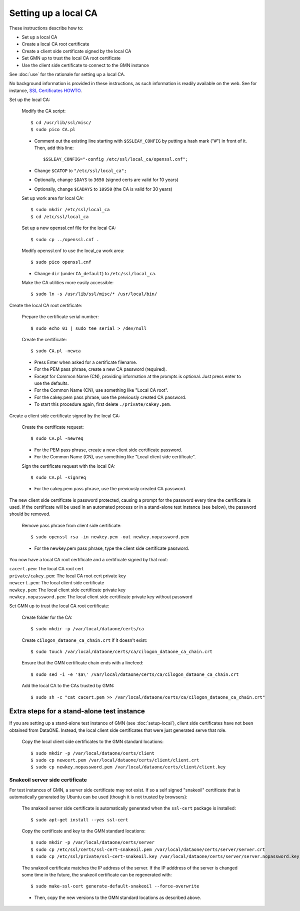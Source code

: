 Setting up a local CA
=====================

These instructions describe how to:

* Set up a local CA
* Create a local CA root certificate
* Create a client side certificate signed by the local CA
* Set GMN up to trust the local CA root certificate
* Use the client side certificate to connect to the GMN instance

See :doc:`use` for the rationale for setting up a local CA.

No background information is provided in these instructions, as such information
is readily available on the web. See for instance,
`SSL Certificates HOWTO <http://www.tldp.org/HOWTO/SSL-Certificates-HOWTO/x120.html>`_.

Set up the local CA:

  Modify the CA script::

    $ cd /usr/lib/ssl/misc/
    $ sudo pico CA.pl

  * Comment out the existing line starting with ``$SSLEAY_CONFIG`` by putting a
    hash mark ("#") in front of it. Then, add this line::

    $SSLEAY_CONFIG="-config /etc/ssl/local_ca/openssl.cnf";

  * Change ``$CATOP`` to ``"/etc/ssl/local_ca";``
  * Optionally, change ``$DAYS`` to ``3650`` (signed certs are valid for 10 years)
  * Optionally, change ``$CADAYS`` to ``10950`` (the CA is valid for 30 years)

  Set up work area for local CA::

    $ sudo mkdir /etc/ssl/local_ca
    $ cd /etc/ssl/local_ca

  Set up a new openssl.cnf file for the local CA::

    $ sudo cp ../openssl.cnf .

  Modify openssl.cnf to use the local_ca work area::

    $ sudo pico openssl.cnf

  * Change ``dir`` (under ``CA_default``) to ``/etc/ssl/local_ca``.

  Make the CA utilities more easily accessible::

    $ sudo ln -s /usr/lib/ssl/misc/* /usr/local/bin/

Create the local CA root certificate:

  Prepare the certificate serial number::

    $ sudo echo 01 | sudo tee serial > /dev/null

  Create the certificate::

    $ sudo CA.pl -newca

  * Press Enter when asked for a certificate filename.
  * For the PEM pass phrase, create a new CA password (required).
  * Except for Common Name (CN), providing information at the prompts is optional.
    Just press enter to use the defaults.
  * For the Common Name (CN), use something like "Local CA root".
  * For the cakey.pem pass phrase, use the previously created CA password.
  * To start this procedure again, first delete ``./private/cakey.pem``.

Create a client side certificate signed by the local CA:

  Create the certificate request::

    $ sudo CA.pl -newreq

  * For the PEM pass phrase, create a new client side certificate password.
  * For the Common Name (CN), use something like "Local client side certificate".

  Sign the certificate request with the local CA::

    $ sudo CA.pl -signreq

  * For the cakey.pem pass phrase, use the previously created CA password.

The new client side certificate is password protected, causing a prompt for the
password every time the certificate is used. If the certificate will be used in
an automated process or in a stand-alone test instance (see below), the password
should be removed.

  Remove pass phrase from client side certificate::

    $ sudo openssl rsa -in newkey.pem -out newkey.nopassword.pem

  * For the newkey.pem pass phrase, type the client side certificate password.

You now have a local CA root certificate and a certificate signed by that root:

| ``cacert.pem``: The local CA root cert
| ``private/cakey.pem``: The local CA root cert private key
| ``newcert.pem``: The local client side certificate
| ``newkey.pem``: The local client side certificate private key
| ``newkey.nopassword.pem``: The local client side certificate private key without password

Set GMN up to trust the local CA root certificate:

  Create folder for the CA::

    $ sudo mkdir -p /var/local/dataone/certs/ca

  Create ``cilogon_dataone_ca_chain.crt`` if it doesn't exist::

    $ sudo touch /var/local/dataone/certs/ca/cilogon_dataone_ca_chain.crt

  Ensure that the GMN certificate chain ends with a linefeed::

    $ sudo sed -i -e '$a\' /var/local/dataone/certs/ca/cilogon_dataone_ca_chain.crt

  Add the local CA to the CAs trusted by GMN::

    $ sudo sh -c "cat cacert.pem >> /var/local/dataone/certs/ca/cilogon_dataone_ca_chain.crt"


Extra steps for a stand-alone test instance
-------------------------------------------

If you are setting up a stand-alone test instance of GMN (see
:doc:`setup-local`), client side certificates have not been obtained from
DataONE. Instead, the local client side certificates that were just generated
serve that role.

  Copy the local client side certificates to the GMN standard locations::

    $ sudo mkdir -p /var/local/dataone/certs/client
    $ sudo cp newcert.pem /var/local/dataone/certs/client/client.crt
    $ sudo cp newkey.nopassword.pem /var/local/dataone/certs/client/client.key


.. _snake_oil_cert:

Snakeoil server side certificate
~~~~~~~~~~~~~~~~~~~~~~~~~~~~~~~~

For test instances of GMN, a server side certificate may not exist. If so a self
signed "snakeoil" certificate that is automatically generated by Ubuntu can be
used (though it is not trusted by browsers):

  The snakeoil server side certificate is automatically generated when the ``ssl-cert``
  package is installed::

    $ sudo apt-get install --yes ssl-cert

  Copy the certificate and key to the GMN standard locations::

    $ sudo mkdir -p /var/local/dataone/certs/server
    $ sudo cp /etc/ssl/certs/ssl-cert-snakeoil.pem /var/local/dataone/certs/server/server.crt
    $ sudo cp /etc/ssl/private/ssl-cert-snakeoil.key /var/local/dataone/certs/server/server.nopassword.key

  The snakeoil certificate matches the IP address of the server. If the IP
  adddress of the server is changed some time in the future, the snakeoil
  certificate can be regenerated with::

    $ sudo make-ssl-cert generate-default-snakeoil --force-overwrite

  * Then, copy the new versions to the GMN standard locations as described
    above.
